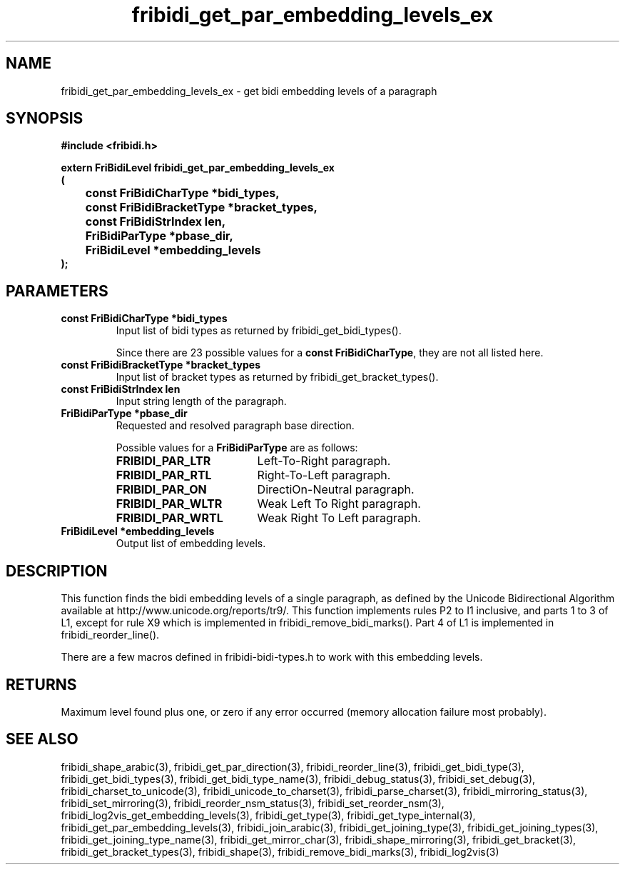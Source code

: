 .\" WARNING! THIS FILE WAS GENERATED AUTOMATICALLY BY c2man!
.\" DO NOT EDIT! CHANGES MADE TO THIS FILE WILL BE LOST!
.TH "fribidi_get_par_embedding_levels_ex" 3 "20 July 2018" "c2man fribidi-bidi.h" "Programmer's Manual"
.SH "NAME"
fribidi_get_par_embedding_levels_ex \- get bidi embedding levels of a paragraph
.SH "SYNOPSIS"
.ft B
#include <fribidi.h>
.sp
extern FriBidiLevel fribidi_get_par_embedding_levels_ex
.br
(
.br
	const FriBidiCharType *bidi_types,
.br
	const FriBidiBracketType *bracket_types,
.br
	const FriBidiStrIndex len,
.br
	FriBidiParType *pbase_dir,
.br
	FriBidiLevel *embedding_levels
.br
);
.ft R
.SH "PARAMETERS"
.TP
.B "const FriBidiCharType *bidi_types"
Input list of bidi types as returned by
fribidi_get_bidi_types().
.sp
Since there are 23 possible values for a \fBconst FriBidiCharType\fR, they are not all listed here.
.TP
.B "const FriBidiBracketType *bracket_types"
Input list of bracket types as returned by
fribidi_get_bracket_types().
.TP
.B "const FriBidiStrIndex len"
Input string length of the paragraph.
.TP
.B "FriBidiParType *pbase_dir"
Requested and resolved paragraph
base direction.
.sp
Possible values for a \fBFriBidiParType\fR are as follows:
.RS 0.75in
.PD 0
.ft B
.nr TL \w'FRIBIDI_PAR_WLTR'u+0.2i
.ft R
.TP \n(TLu
\fBFRIBIDI_PAR_LTR\fR
Left-To-Right paragraph.
.TP \n(TLu
\fBFRIBIDI_PAR_RTL\fR
Right-To-Left paragraph.
.TP \n(TLu
\fBFRIBIDI_PAR_ON\fR
DirectiOn-Neutral paragraph.
.TP \n(TLu
\fBFRIBIDI_PAR_WLTR\fR
Weak Left To Right paragraph.
.TP \n(TLu
\fBFRIBIDI_PAR_WRTL\fR
Weak Right To Left paragraph.
.RE
.PD
.TP
.B "FriBidiLevel *embedding_levels"
Output list of embedding levels.
.SH "DESCRIPTION"
This function finds the bidi embedding levels of a single paragraph,
as defined by the Unicode Bidirectional Algorithm available at
http://www.unicode.org/reports/tr9/.  This function implements rules P2 to
I1 inclusive, and parts 1 to 3 of L1, except for rule X9 which is
implemented in fribidi_remove_bidi_marks().  Part 4 of L1 is implemented
in fribidi_reorder_line().

There are a few macros defined in fribidi-bidi-types.h to work with this
embedding levels.
.SH "RETURNS"
Maximum level found plus one, or zero if any error occurred
(memory allocation failure most probably).
.SH "SEE ALSO"
fribidi_shape_arabic(3),
fribidi_get_par_direction(3),
fribidi_reorder_line(3),
fribidi_get_bidi_type(3),
fribidi_get_bidi_types(3),
fribidi_get_bidi_type_name(3),
fribidi_debug_status(3),
fribidi_set_debug(3),
fribidi_charset_to_unicode(3),
fribidi_unicode_to_charset(3),
fribidi_parse_charset(3),
fribidi_mirroring_status(3),
fribidi_set_mirroring(3),
fribidi_reorder_nsm_status(3),
fribidi_set_reorder_nsm(3),
fribidi_log2vis_get_embedding_levels(3),
fribidi_get_type(3),
fribidi_get_type_internal(3),
fribidi_get_par_embedding_levels(3),
fribidi_join_arabic(3),
fribidi_get_joining_type(3),
fribidi_get_joining_types(3),
fribidi_get_joining_type_name(3),
fribidi_get_mirror_char(3),
fribidi_shape_mirroring(3),
fribidi_get_bracket(3),
fribidi_get_bracket_types(3),
fribidi_shape(3),
fribidi_remove_bidi_marks(3),
fribidi_log2vis(3)
